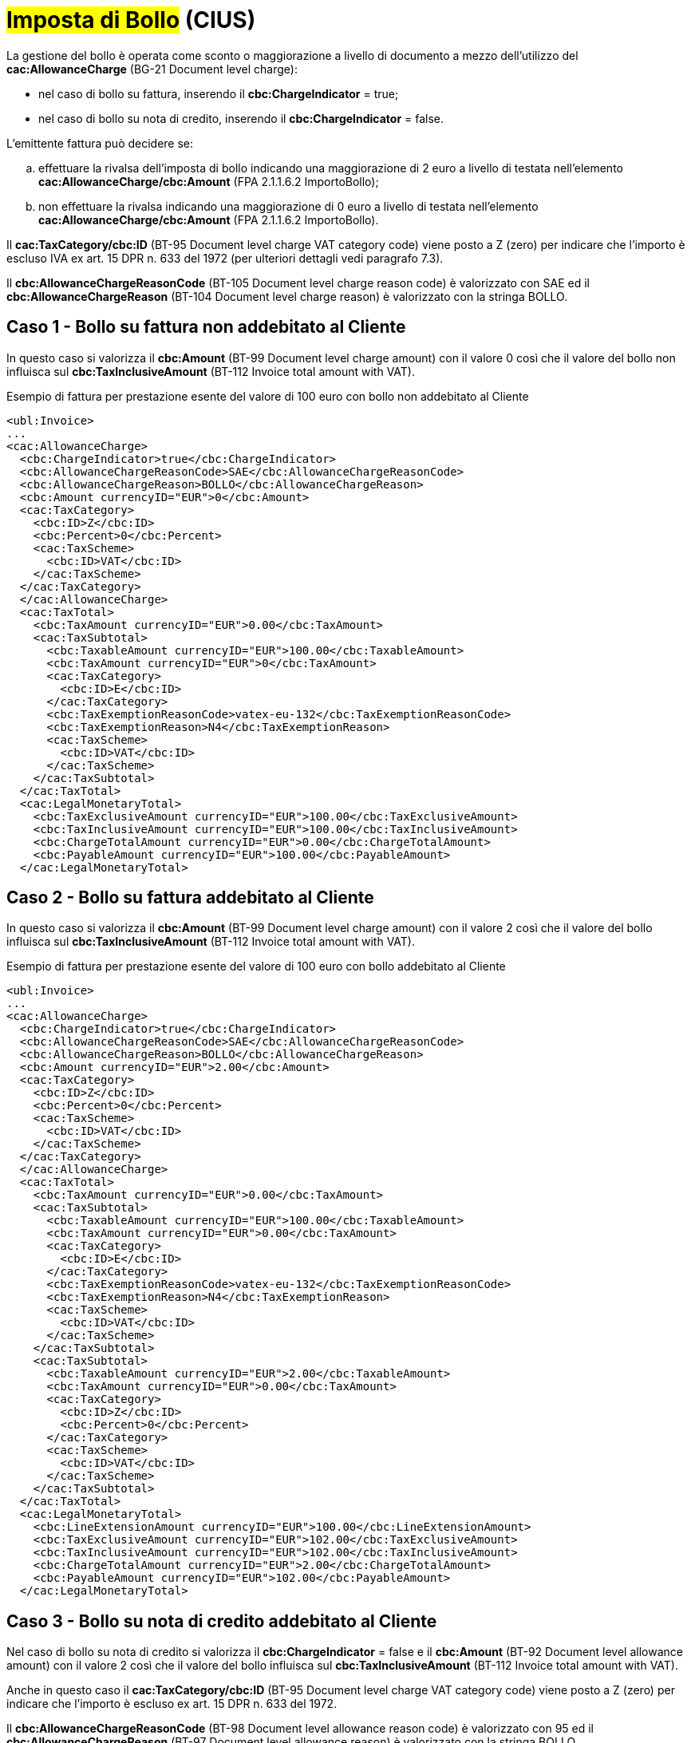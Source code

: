 
= #Imposta di Bollo# (CIUS)

La gestione del bollo è operata come sconto o maggiorazione a livello di documento a mezzo dell’utilizzo del *cac:AllowanceCharge* (BG-21 Document level charge): +

* nel caso di bollo su fattura, inserendo il *cbc:ChargeIndicator* = true;
* nel caso di bollo su nota di credito, inserendo il *cbc:ChargeIndicator* = false.

L'emittente fattura può decidere se:
[loweralpha]
. effettuare la rivalsa dell'imposta di bollo indicando una maggiorazione di 2 euro a livello di testata nell'elemento *cac:AllowanceCharge/cbc:Amount* (FPA 2.1.1.6.2 ImportoBollo);
. non effettuare la rivalsa indicando una maggiorazione di 0 euro a livello di testata nell'elemento *cac:AllowanceCharge/cbc:Amount* (FPA 2.1.1.6.2 ImportoBollo).

Il *cac:TaxCategory/cbc:ID* (BT-95 Document level charge VAT category code) viene posto a Z (zero) per indicare che l’importo è escluso IVA ex art. 15 DPR n. 633 del 1972 (per ulteriori dettagli vedi paragrafo 7.3). +

Il *cbc:AllowanceChargeReasonCode* (BT-105 Document level charge reason code) è valorizzato con SAE ed il *cbc:AllowanceChargeReason* (BT-104 Document level charge reason) è valorizzato con la stringa BOLLO. +


== Caso 1 - Bollo su fattura non addebitato al Cliente

In questo caso si valorizza il *cbc:Amount* (BT-99 Document level charge amount) con il valore 0 così che il valore del bollo non influisca sul *cbc:TaxInclusiveAmount* (BT-112 Invoice total amount with VAT). +


.Esempio di fattura per prestazione esente del valore di 100 euro con bollo non addebitato al Cliente
[source, xml, indent=0]
----
<ubl:Invoice>
...
<cac:AllowanceCharge>
  <cbc:ChargeIndicator>true</cbc:ChargeIndicator>
  <cbc:AllowanceChargeReasonCode>SAE</cbc:AllowanceChargeReasonCode>
  <cbc:AllowanceChargeReason>BOLLO</cbc:AllowanceChargeReason>
  <cbc:Amount currencyID="EUR">0</cbc:Amount>
  <cac:TaxCategory>
    <cbc:ID>Z</cbc:ID>
    <cbc:Percent>0</cbc:Percent>
    <cac:TaxScheme>
      <cbc:ID>VAT</cbc:ID>
    </cac:TaxScheme>
  </cac:TaxCategory>
  </cac:AllowanceCharge>
  <cac:TaxTotal>
    <cbc:TaxAmount currencyID="EUR">0.00</cbc:TaxAmount>
    <cac:TaxSubtotal>
      <cbc:TaxableAmount currencyID="EUR">100.00</cbc:TaxableAmount>
      <cbc:TaxAmount currencyID="EUR">0</cbc:TaxAmount>
      <cac:TaxCategory>
        <cbc:ID>E</cbc:ID>
      </cac:TaxCategory>
      <cbc:TaxExemptionReasonCode>vatex-eu-132</cbc:TaxExemptionReasonCode>
      <cbc:TaxExemptionReason>N4</cbc:TaxExemptionReason>
      <cac:TaxScheme>
        <cbc:ID>VAT</cbc:ID>
      </cac:TaxScheme>
    </cac:TaxSubtotal>
  </cac:TaxTotal>
  <cac:LegalMonetaryTotal>
    <cbc:TaxExclusiveAmount currencyID="EUR">100.00</cbc:TaxExclusiveAmount>
    <cbc:TaxInclusiveAmount currencyID="EUR">100.00</cbc:TaxInclusiveAmount>
    <cbc:ChargeTotalAmount currencyID="EUR">0.00</cbc:ChargeTotalAmount>
    <cbc:PayableAmount currencyID="EUR">100.00</cbc:PayableAmount>
  </cac:LegalMonetaryTotal>
----


== Caso 2 - Bollo su fattura addebitato al Cliente

In questo caso si valorizza il *cbc:Amount* (BT-99 Document level charge amount) con il valore 2 così che il valore del bollo influisca sul *cbc:TaxInclusiveAmount* (BT-112 Invoice total amount with VAT). +



.Esempio di fattura per prestazione esente del valore di 100 euro con bollo addebitato al Cliente
[source, xml, indent=0]
----
<ubl:Invoice>
...
<cac:AllowanceCharge>
  <cbc:ChargeIndicator>true</cbc:ChargeIndicator>
  <cbc:AllowanceChargeReasonCode>SAE</cbc:AllowanceChargeReasonCode>
  <cbc:AllowanceChargeReason>BOLLO</cbc:AllowanceChargeReason>
  <cbc:Amount currencyID="EUR">2.00</cbc:Amount>
  <cac:TaxCategory>
    <cbc:ID>Z</cbc:ID>
    <cbc:Percent>0</cbc:Percent>
    <cac:TaxScheme>
      <cbc:ID>VAT</cbc:ID>
    </cac:TaxScheme>
  </cac:TaxCategory>
  </cac:AllowanceCharge>
  <cac:TaxTotal>
    <cbc:TaxAmount currencyID="EUR">0.00</cbc:TaxAmount>
    <cac:TaxSubtotal>
      <cbc:TaxableAmount currencyID="EUR">100.00</cbc:TaxableAmount>
      <cbc:TaxAmount currencyID="EUR">0.00</cbc:TaxAmount>
      <cac:TaxCategory>
        <cbc:ID>E</cbc:ID>
      </cac:TaxCategory>
      <cbc:TaxExemptionReasonCode>vatex-eu-132</cbc:TaxExemptionReasonCode>
      <cbc:TaxExemptionReason>N4</cbc:TaxExemptionReason>
      <cac:TaxScheme>
        <cbc:ID>VAT</cbc:ID>
      </cac:TaxScheme>
    </cac:TaxSubtotal>
    <cac:TaxSubtotal>
      <cbc:TaxableAmount currencyID="EUR">2.00</cbc:TaxableAmount>
      <cbc:TaxAmount currencyID="EUR">0.00</cbc:TaxAmount>
      <cac:TaxCategory>
        <cbc:ID>Z</cbc:ID>
        <cbc:Percent>0</cbc:Percent>
      </cac:TaxCategory>
      <cac:TaxScheme>
        <cbc:ID>VAT</cbc:ID>
      </cac:TaxScheme>
    </cac:TaxSubtotal>
  </cac:TaxTotal>
  <cac:LegalMonetaryTotal>
    <cbc:LineExtensionAmount currencyID="EUR">100.00</cbc:LineExtensionAmount>
    <cbc:TaxExclusiveAmount currencyID="EUR">102.00</cbc:TaxExclusiveAmount>
    <cbc:TaxInclusiveAmount currencyID="EUR">102.00</cbc:TaxInclusiveAmount>
    <cbc:ChargeTotalAmount currencyID="EUR">2.00</cbc:ChargeTotalAmount>
    <cbc:PayableAmount currencyID="EUR">102.00</cbc:PayableAmount>
  </cac:LegalMonetaryTotal>
----

== Caso 3 - Bollo su nota di credito addebitato al Cliente

Nel caso di bollo su nota di credito si valorizza il *cbc:ChargeIndicator* = false e il *cbc:Amount* (BT-92 Document level allowance amount) con il valore 2 così che il valore del bollo influisca sul *cbc:TaxInclusiveAmount* (BT-112 Invoice total amount with VAT).

Anche in questo caso il *cac:TaxCategory/cbc:ID* (BT-95 Document level charge VAT category code) viene posto a Z (zero) per indicare che l’importo è escluso ex art. 15 DPR n. 633 del 1972. +

Il *cbc:AllowanceChargeReasonCode* (BT-98 Document level allowance reason code) è valorizzato con 95 ed il *cbc:AllowanceChargeReason* (BT-97 Document level allowance reason) è valorizzato con la stringa BOLLO. +

.Esempio di nota di credito di una prestazione esente del valore di 100 euro con bollo addebitato al Cliente
[source, xml, indent=0]
----
<ubl:CreditNote>
...
<cac:AllowanceCharge>
  <cbc:ChargeIndicator>false</cbc:ChargeIndicator>
  <cbc:AllowanceChargeReasonCode>95</cbc:AllowanceChargeReasonCode>
  <cbc:AllowanceChargeReason>BOLLO</cbc:AllowanceChargeReason>
  <cbc:Amount currencyID="EUR">2.00</cbc:Amount>
  <cac:TaxCategory>
    <cbc:ID>Z</cbc:ID>
    <cbc:Percent>0</cbc:Percent>
    <cac:TaxScheme>
      <cbc:ID>VAT</cbc:ID>
    </cac:TaxScheme>
  </cac:TaxCategory>
  </cac:AllowanceCharge>
  <cac:TaxTotal>
    <cbc:TaxAmount currencyID="EUR">0.00</cbc:TaxAmount>
    <cac:TaxSubtotal>
      <cbc:TaxableAmount currencyID="EUR">100.00</cbc:TaxableAmount>
      <cbc:TaxAmount currencyID="EUR">0.00</cbc:TaxAmount>
      <cac:TaxCategory>
        <cbc:ID>E</cbc:ID>
      </cac:TaxCategory>
      <cbc:TaxExemptionReasonCode>vatex-eu-132</cbc:TaxExemptionReasonCode>
      <cbc:TaxExemptionReason>N4</cbc:TaxExemptionReason>
      <cac:TaxScheme>
        <cbc:ID>VAT</cbc:ID>
      </cac:TaxScheme>
    </cac:TaxSubtotal>
    <cac:TaxSubtotal>
      <cbc:TaxableAmount currencyID="EUR">-2.00</cbc:TaxableAmount>
      <cbc:TaxAmount currencyID="EUR">0.00</cbc:TaxAmount>
      <cac:TaxCategory>
        <cbc:ID>Z</cbc:ID>
        <cbc:Percent>0</cbc:Percent>
      </cac:TaxCategory>
      <cac:TaxScheme>
        <cbc:ID>VAT</cbc:ID>
      </cac:TaxScheme>
    </cac:TaxSubtotal>
  </cac:TaxTotal>
  <cac:LegalMonetaryTotal>
    <cbc:LineExtensionAmount currencyID="EUR">100.00</cbc:LineExtensionAmount>
    <cbc:TaxExclusiveAmount currencyID="EUR">98.00</cbc:TaxExclusiveAmount>
    <cbc:TaxInclusiveAmount currencyID="EUR">98.00</cbc:TaxInclusiveAmount>
    <cbc:AllowanceTotalAmount currencyID="EUR">2.00</cbc:AllowanceTotalAmount>
    <cbc:PayableAmount currencyID="EUR">98.00</cbc:PayableAmount>
  </cac:LegalMonetaryTotal>
----
